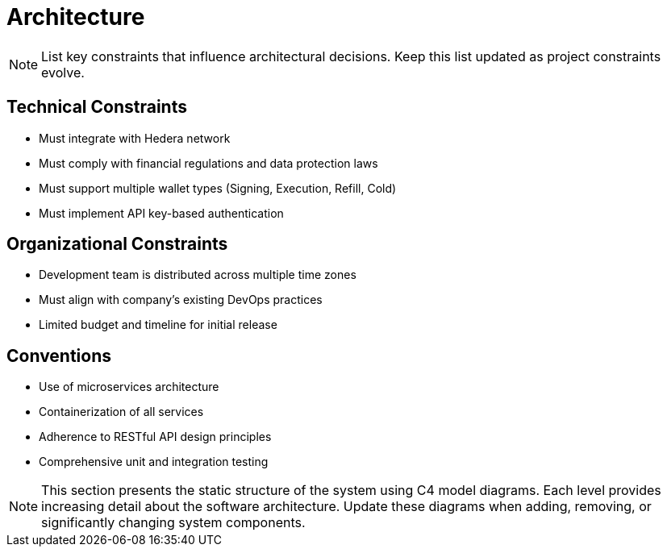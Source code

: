 = Architecture

[NOTE]
====
List key constraints that influence architectural decisions. Keep this list updated as project constraints evolve.
====

// tag::architect[]
== Technical Constraints

- Must integrate with Hedera network
- Must comply with financial regulations and data protection laws
- Must support multiple wallet types (Signing, Execution, Refill, Cold)
- Must implement API key-based authentication
// end::architect[]

// tag::manager[]
== Organizational Constraints
- Development team is distributed across multiple time zones
- Must align with company's existing DevOps practices
- Limited budget and timeline for initial release
// end::manager[]

// tag::developer[]
== Conventions
- Use of microservices architecture
- Containerization of all services
- Adherence to RESTful API design principles
- Comprehensive unit and integration testing
// end::developer[]

[NOTE]
====
This section presents the static structure of the system using C4 model diagrams. Each level provides increasing detail about the software architecture. Update these diagrams when adding, removing, or significantly changing system components.
====

